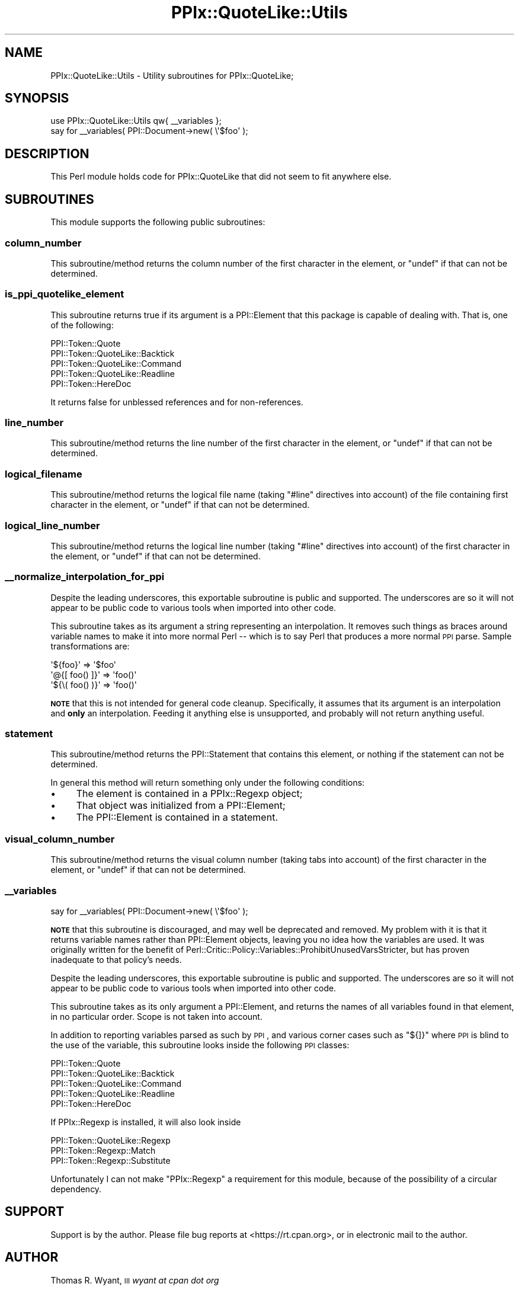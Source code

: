 .\" Automatically generated by Pod::Man 4.14 (Pod::Simple 3.40)
.\"
.\" Standard preamble:
.\" ========================================================================
.de Sp \" Vertical space (when we can't use .PP)
.if t .sp .5v
.if n .sp
..
.de Vb \" Begin verbatim text
.ft CW
.nf
.ne \\$1
..
.de Ve \" End verbatim text
.ft R
.fi
..
.\" Set up some character translations and predefined strings.  \*(-- will
.\" give an unbreakable dash, \*(PI will give pi, \*(L" will give a left
.\" double quote, and \*(R" will give a right double quote.  \*(C+ will
.\" give a nicer C++.  Capital omega is used to do unbreakable dashes and
.\" therefore won't be available.  \*(C` and \*(C' expand to `' in nroff,
.\" nothing in troff, for use with C<>.
.tr \(*W-
.ds C+ C\v'-.1v'\h'-1p'\s-2+\h'-1p'+\s0\v'.1v'\h'-1p'
.ie n \{\
.    ds -- \(*W-
.    ds PI pi
.    if (\n(.H=4u)&(1m=24u) .ds -- \(*W\h'-12u'\(*W\h'-12u'-\" diablo 10 pitch
.    if (\n(.H=4u)&(1m=20u) .ds -- \(*W\h'-12u'\(*W\h'-8u'-\"  diablo 12 pitch
.    ds L" ""
.    ds R" ""
.    ds C` ""
.    ds C' ""
'br\}
.el\{\
.    ds -- \|\(em\|
.    ds PI \(*p
.    ds L" ``
.    ds R" ''
.    ds C`
.    ds C'
'br\}
.\"
.\" Escape single quotes in literal strings from groff's Unicode transform.
.ie \n(.g .ds Aq \(aq
.el       .ds Aq '
.\"
.\" If the F register is >0, we'll generate index entries on stderr for
.\" titles (.TH), headers (.SH), subsections (.SS), items (.Ip), and index
.\" entries marked with X<> in POD.  Of course, you'll have to process the
.\" output yourself in some meaningful fashion.
.\"
.\" Avoid warning from groff about undefined register 'F'.
.de IX
..
.nr rF 0
.if \n(.g .if rF .nr rF 1
.if (\n(rF:(\n(.g==0)) \{\
.    if \nF \{\
.        de IX
.        tm Index:\\$1\t\\n%\t"\\$2"
..
.        if !\nF==2 \{\
.            nr % 0
.            nr F 2
.        \}
.    \}
.\}
.rr rF
.\"
.\" Accent mark definitions (@(#)ms.acc 1.5 88/02/08 SMI; from UCB 4.2).
.\" Fear.  Run.  Save yourself.  No user-serviceable parts.
.    \" fudge factors for nroff and troff
.if n \{\
.    ds #H 0
.    ds #V .8m
.    ds #F .3m
.    ds #[ \f1
.    ds #] \fP
.\}
.if t \{\
.    ds #H ((1u-(\\\\n(.fu%2u))*.13m)
.    ds #V .6m
.    ds #F 0
.    ds #[ \&
.    ds #] \&
.\}
.    \" simple accents for nroff and troff
.if n \{\
.    ds ' \&
.    ds ` \&
.    ds ^ \&
.    ds , \&
.    ds ~ ~
.    ds /
.\}
.if t \{\
.    ds ' \\k:\h'-(\\n(.wu*8/10-\*(#H)'\'\h"|\\n:u"
.    ds ` \\k:\h'-(\\n(.wu*8/10-\*(#H)'\`\h'|\\n:u'
.    ds ^ \\k:\h'-(\\n(.wu*10/11-\*(#H)'^\h'|\\n:u'
.    ds , \\k:\h'-(\\n(.wu*8/10)',\h'|\\n:u'
.    ds ~ \\k:\h'-(\\n(.wu-\*(#H-.1m)'~\h'|\\n:u'
.    ds / \\k:\h'-(\\n(.wu*8/10-\*(#H)'\z\(sl\h'|\\n:u'
.\}
.    \" troff and (daisy-wheel) nroff accents
.ds : \\k:\h'-(\\n(.wu*8/10-\*(#H+.1m+\*(#F)'\v'-\*(#V'\z.\h'.2m+\*(#F'.\h'|\\n:u'\v'\*(#V'
.ds 8 \h'\*(#H'\(*b\h'-\*(#H'
.ds o \\k:\h'-(\\n(.wu+\w'\(de'u-\*(#H)/2u'\v'-.3n'\*(#[\z\(de\v'.3n'\h'|\\n:u'\*(#]
.ds d- \h'\*(#H'\(pd\h'-\w'~'u'\v'-.25m'\f2\(hy\fP\v'.25m'\h'-\*(#H'
.ds D- D\\k:\h'-\w'D'u'\v'-.11m'\z\(hy\v'.11m'\h'|\\n:u'
.ds th \*(#[\v'.3m'\s+1I\s-1\v'-.3m'\h'-(\w'I'u*2/3)'\s-1o\s+1\*(#]
.ds Th \*(#[\s+2I\s-2\h'-\w'I'u*3/5'\v'-.3m'o\v'.3m'\*(#]
.ds ae a\h'-(\w'a'u*4/10)'e
.ds Ae A\h'-(\w'A'u*4/10)'E
.    \" corrections for vroff
.if v .ds ~ \\k:\h'-(\\n(.wu*9/10-\*(#H)'\s-2\u~\d\s+2\h'|\\n:u'
.if v .ds ^ \\k:\h'-(\\n(.wu*10/11-\*(#H)'\v'-.4m'^\v'.4m'\h'|\\n:u'
.    \" for low resolution devices (crt and lpr)
.if \n(.H>23 .if \n(.V>19 \
\{\
.    ds : e
.    ds 8 ss
.    ds o a
.    ds d- d\h'-1'\(ga
.    ds D- D\h'-1'\(hy
.    ds th \o'bp'
.    ds Th \o'LP'
.    ds ae ae
.    ds Ae AE
.\}
.rm #[ #] #H #V #F C
.\" ========================================================================
.\"
.IX Title "PPIx::QuoteLike::Utils 3"
.TH PPIx::QuoteLike::Utils 3 "2020-10-09" "perl v5.32.0" "User Contributed Perl Documentation"
.\" For nroff, turn off justification.  Always turn off hyphenation; it makes
.\" way too many mistakes in technical documents.
.if n .ad l
.nh
.SH "NAME"
PPIx::QuoteLike::Utils \- Utility subroutines for PPIx::QuoteLike;
.SH "SYNOPSIS"
.IX Header "SYNOPSIS"
.Vb 1
\& use PPIx::QuoteLike::Utils qw{ _\|_variables };
\& 
\& say for _\|_variables( PPI::Document\->new( \e\*(Aq$foo\*(Aq );
.Ve
.SH "DESCRIPTION"
.IX Header "DESCRIPTION"
This Perl module holds code for PPIx::QuoteLike that
did not seem to fit anywhere else.
.SH "SUBROUTINES"
.IX Header "SUBROUTINES"
This module supports the following public subroutines:
.SS "column_number"
.IX Subsection "column_number"
This subroutine/method returns the column number of the first character
in the element, or \f(CW\*(C`undef\*(C'\fR if that can not be determined.
.SS "is_ppi_quotelike_element"
.IX Subsection "is_ppi_quotelike_element"
This subroutine returns true if its argument is a
PPI::Element that this package is capable of dealing
with. That is, one of the following:
.PP
.Vb 5
\&    PPI::Token::Quote
\&    PPI::Token::QuoteLike::Backtick
\&    PPI::Token::QuoteLike::Command
\&    PPI::Token::QuoteLike::Readline
\&    PPI::Token::HereDoc
.Ve
.PP
It returns false for unblessed references and for non-references.
.SS "line_number"
.IX Subsection "line_number"
This subroutine/method returns the line number of the first character in
the element, or \f(CW\*(C`undef\*(C'\fR if that can not be determined.
.SS "logical_filename"
.IX Subsection "logical_filename"
This subroutine/method returns the logical file name (taking \f(CW\*(C`#line\*(C'\fR
directives into account) of the file containing first character in the
element, or \f(CW\*(C`undef\*(C'\fR if that can not be determined.
.SS "logical_line_number"
.IX Subsection "logical_line_number"
This subroutine/method returns the logical line number (taking \f(CW\*(C`#line\*(C'\fR
directives into account) of the first character in the element, or
\&\f(CW\*(C`undef\*(C'\fR if that can not be determined.
.SS "_\|_normalize_interpolation_for_ppi"
.IX Subsection "__normalize_interpolation_for_ppi"
Despite the leading underscores, this exportable subroutine is public
and supported. The underscores are so it will not appear to be public
code to various tools when imported into other code.
.PP
This subroutine takes as its argument a string representing an
interpolation. It removes such things as braces around variable names to
make it into more normal Perl \*(-- which is to say Perl that produces a
more normal \s-1PPI\s0 parse. Sample transformations are:
.PP
.Vb 3
\& \*(Aq${foo}\*(Aq        => \*(Aq$foo\*(Aq
\& \*(Aq@{[ foo() ]}\*(Aq  => \*(Aqfoo()\*(Aq
\& \*(Aq${\e( foo() )}\*(Aq => \*(Aqfoo()\*(Aq
.Ve
.PP
\&\fB\s-1NOTE\s0\fR that this is not intended for general code cleanup.
Specifically, it assumes that its argument is an interpolation and
\&\fBonly\fR an interpolation. Feeding it anything else is unsupported, and
probably will not return anything useful.
.SS "statement"
.IX Subsection "statement"
This subroutine/method returns the PPI::Statement that
contains this element, or nothing if the statement can not be
determined.
.PP
In general this method will return something only under the following
conditions:
.IP "\(bu" 4
The element is contained in a PPIx::Regexp object;
.IP "\(bu" 4
That object was initialized from a PPI::Element;
.IP "\(bu" 4
The PPI::Element is contained in a statement.
.SS "visual_column_number"
.IX Subsection "visual_column_number"
This subroutine/method returns the visual column number (taking tabs
into account) of the first character in the element, or \f(CW\*(C`undef\*(C'\fR if that
can not be determined.
.SS "_\|_variables"
.IX Subsection "__variables"
.Vb 1
\& say for _\|_variables( PPI::Document\->new( \e\*(Aq$foo\*(Aq );
.Ve
.PP
\&\fB\s-1NOTE\s0\fR that this subroutine is discouraged, and may well be deprecated
and removed. My problem with it is that it returns variable names rather
than PPI::Element objects, leaving you no idea how the
variables are used. It was originally written for the benefit of
Perl::Critic::Policy::Variables::ProhibitUnusedVarsStricter,
but has proven inadequate to that policy's needs.
.PP
Despite the leading underscores, this exportable subroutine is public
and supported. The underscores are so it will not appear to be public
code to various tools when imported into other code.
.PP
This subroutine takes as its only argument a
PPI::Element, and returns the names of all variables
found in that element, in no particular order. Scope is not taken into
account.
.PP
In addition to reporting variables parsed as such by \s-1PPI\s0, and
various corner cases such as \f(CW\*(C`${]}\*(C'\fR where \s-1PPI\s0 is blind to the use of
the variable, this subroutine looks inside the following \s-1PPI\s0 classes:
.PP
.Vb 5
\&    PPI::Token::Quote
\&    PPI::Token::QuoteLike::Backtick
\&    PPI::Token::QuoteLike::Command
\&    PPI::Token::QuoteLike::Readline
\&    PPI::Token::HereDoc
.Ve
.PP
If PPIx::Regexp is installed, it will also look inside
.PP
.Vb 3
\&    PPI::Token::QuoteLike::Regexp
\&    PPI::Token::Regexp::Match
\&    PPI::Token::Regexp::Substitute
.Ve
.PP
Unfortunately I can not make \f(CW\*(C`PPIx::Regexp\*(C'\fR a requirement for this
module, because of the possibility of a circular dependency.
.SH "SUPPORT"
.IX Header "SUPPORT"
Support is by the author. Please file bug reports at
<https://rt.cpan.org>, or in electronic mail to the author.
.SH "AUTHOR"
.IX Header "AUTHOR"
Thomas R. Wyant, \s-1III\s0 \fIwyant at cpan dot org\fR
.SH "COPYRIGHT AND LICENSE"
.IX Header "COPYRIGHT AND LICENSE"
Copyright (C) 2016\-2020 by Thomas R. Wyant, \s-1III\s0
.PP
This program is free software; you can redistribute it and/or modify it
under the same terms as Perl 5.10.0. For more details, see the full text
of the licenses in the directory \s-1LICENSES.\s0
.PP
This program is distributed in the hope that it will be useful, but
without any warranty; without even the implied warranty of
merchantability or fitness for a particular purpose.
